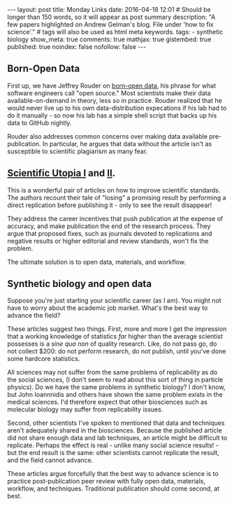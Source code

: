 #+OPTIONS: toc:nil
#+BEGIN_HTML
---
layout: post
title: Monday Links
date: 2016-04-18 12:01
# Should be longer than 150 words, so it will appear as post summary
description: "A few papers highlighted on Andrew Gelman's blog. File under 'how to fix science'."
# tags will also be used as html meta keywords.
tags:
  - synthetic biology

show_meta: true
comments: true
mathjax: true
gistembed: true
published: true
noindex: false
nofollow: false
---
#+END_HTML
#+TOC: headlines 2

** Born-Open Data
First up, we have Jeffrey Rouder on [[http://pcl.missouri.edu/sites/default/files/r_1.pdf][born-open data]], his phrase for what software engineers call "open source."
Most scientists make their data available-on-demand in theory, less so in practice. Rouder realized that he would
never live up to his own data-distribution expecations if his lab had to do it manually - so now his lab has a simple
shell script that backs up his data to GitHub nightly.

Rouder also addresses common concerns over making data available pre-publication. In particular, he argues that 
data without the article isn't as susceptible to scientific plagiarism as many fear.

** [[http://papers.ssrn.com/sol3/papers.cfm?abstract_id=2051047][Scientific Utopia I]] and [[http://pps.sagepub.com/content/7/6/615.full][II]].
This is a wonderful pair of articles on how to improve scientific standards. The authors recount their tale of "losing"
a promising result by performing a direct replication before publishing it - only to see the result disappear!

They address the career incentives that push publication at the expense of accuracy, and make publication the end of the
research process. They argue that proposed fixes, such as journals devoted to replications and negative results or higher
editorial and review standards, won't fix the problem.

The ultimate solution is to open data, materials, and workflow.

** Synthetic biology and open data
Suppose you're just starting your scientific career (as I am). You might not have to worry about the academic job market.
What's the best way to advance the field? 

These articles suggest two things. First, more and more I get the impression that a working knowledge of statistics /far/ 
higher than the average scientist possesses is a /sine qua non/ of quality research. Like, do not pass go, do not collect
$200: do not perform research, do not publish, until you've done some hardcore statistics.

All sciences may not suffer from the same problems of replicability as do the social sciences, (I don't seem to read 
about this sort of thing in particle physics). Do we have the same problems in synthetic biology? I don't know, but John Ioannnidis 
and others have shown the same problem exists in the medical sciences. I'd therefore expect that other biosciences such as 
molecular biology may suffer from replicability issues.

Second, other scientists I've spoken to mentioned that data and techniques aren't adequately shared in the biosciences.
Because the published article did not share enough data and lab techniques, an article might be difficult to replicate.
Perhaps the effect is real - unlike many social science results! - but the end result is the same: other scientists cannot
replicate the result, and the field cannot advance.

These articles argue forcefully that the best way to advance science is to practice post-publication peer review with fully
open data, materials, workflow, and techniques. Traditional publication should come second, at best.
